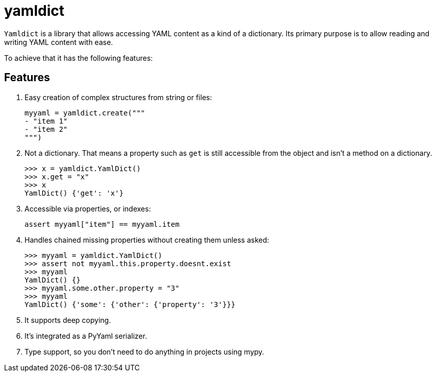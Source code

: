 # yamldict

`Yamldict` is a library that allows accessing YAML content as a kind of a
dictionary.  Its primary purpose is to allow reading and writing YAML content
with ease.

To achieve that it has the following features:

## Features

. Easy creation of complex structures from string or files:
+
[source,python]
-----------------------------------------------------------------------------
myyaml = yamldict.create("""
- "item 1"
- "item 2"
""")
-----------------------------------------------------------------------------
. Not a dictionary. That means a property such as `get` is still accessible
  from the object and isn't a method on a dictionary.
+
[source,python]
-----------------------------------------------------------------------------
>>> x = yamldict.YamlDict()
>>> x.get = "x"
>>> x
YamlDict() {'get': 'x'}
-----------------------------------------------------------------------------
. Accessible via properties, or indexes:
+
[source,python]
-----------------------------------------------------------------------------
assert myyaml["item"] == myyaml.item
-----------------------------------------------------------------------------
. Handles chained missing properties without creating them unless asked:
+
[source,python]
-----------------------------------------------------------------------------
>>> myyaml = yamldict.YamlDict()
>>> assert not myyaml.this.property.doesnt.exist
>>> myyaml
YamlDict() {}
>>> myyaml.some.other.property = "3"
>>> myyaml
YamlDict() {'some': {'other': {'property': '3'}}}
-----------------------------------------------------------------------------
. It supports deep copying.
. It's integrated as a PyYaml serializer.
. Type support, so you don't need to do anything in projects using mypy.

